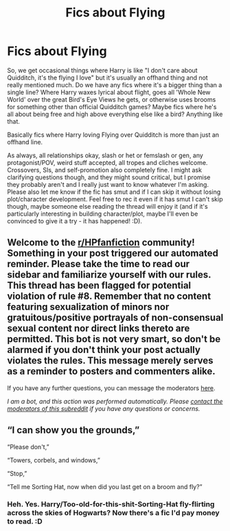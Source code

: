 #+TITLE: Fics about Flying

* Fics about Flying
:PROPERTIES:
:Author: Avalon1632
:Score: 2
:DateUnix: 1594201770.0
:DateShort: 2020-Jul-08
:FlairText: Request
:END:
So, we get occasional things where Harry is like "I don't care about Quidditch, it's the flying I love" but it's usually an offhand thing and not really mentioned much. Do we have any fics where it's a bigger thing than a single line? Where Harry waxes lyrical about flight, goes all 'Whole New World' over the great Bird's Eye Views he gets, or otherwise uses brooms for something other than official Quidditch games? Maybe fics where he's all about being free and high above everything else like a bird? Anything like that.

Basically fics where Harry loving Flying over Quidditch is more than just an offhand line.

As always, all relationships okay, slash or het or femslash or gen, any protagonist/POV, weird stuff accepted, all tropes and cliches welcome. Crossovers, SIs, and self-promotion also completely fine. I might ask clarifying questions though, and they might sound critical, but I promise they probably aren't and I really just want to know whatever I'm asking. Please also let me know if the fic has smut and if I can skip it without losing plot/character development. Feel free to rec it even if it has smut I can't skip though, maybe someone else reading the thread will enjoy it (and if it's particularly interesting in building character/plot, maybe I'll even be convinced to give it a try - it has happened! :D).


** Welcome to the [[/r/HPfanfiction][r/HPfanfiction]] community! Something in your post triggered our automated reminder. Please take the time to read our sidebar and familiarize yourself with our rules. This thread has been flagged for potential violation of rule #8. Remember that no content featuring sexualization of minors nor gratuitous/positive portrayals of non-consensual sexual content nor direct links thereto are permitted. This bot is not very smart, so don't be alarmed if you don't think your post actually violates the rules. This message merely serves as a reminder to posters and commenters alike.

If you have any further questions, you can message the moderators [[https://www.reddit.com/message/compose?to=%2Fr%2FHPfanfiction][here]].

/I am a bot, and this action was performed automatically. Please [[/message/compose/?to=/r/HPfanfiction][contact the moderators of this subreddit]] if you have any questions or concerns./
:PROPERTIES:
:Author: AutoModerator
:Score: 1
:DateUnix: 1594201770.0
:DateShort: 2020-Jul-08
:END:


** “I can show you the grounds,”

“Please don't,”

“Towers, corbels, and windows,”

“Stop,”

“Tell me Sorting Hat, now when did you last get on a broom and fly?”
:PROPERTIES:
:Author: MachaiArcanum
:Score: 5
:DateUnix: 1594206489.0
:DateShort: 2020-Jul-08
:END:

*** Heh. Yes. Harry/Too-old-for-this-shit-Sorting-Hat fly-flirting across the skies of Hogwarts? Now there's a fic I'd pay money to read. :D
:PROPERTIES:
:Author: Avalon1632
:Score: 1
:DateUnix: 1594223702.0
:DateShort: 2020-Jul-08
:END:
